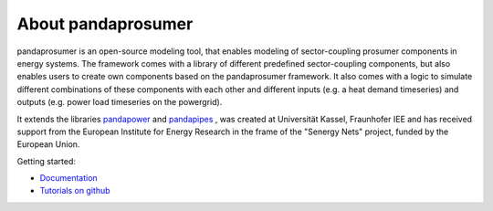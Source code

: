 ##########################
About pandaprosumer
##########################

.. image:: ./doc/source/pics/prosumer.png
	:width: 200em
	:align: left




pandaprosumer is an open-source modeling tool, that enables modeling of sector-coupling prosumer components in energy systems.
The framework comes with a library of different predefined sector-coupling components, but also enables users to create
own components based on the pandaprosumer framework.
It also comes with a logic to simulate different combinations of these components with each other and different
inputs (e.g. a heat demand timeseries) and outputs (e.g. power load timeseries on the powergrid).

It extends the libraries `pandapower <http://pandapower.org>`_ and `pandapipes <https:/pandapipes.org>`_ ,
was created at Universität Kassel, Fraunhofer IEE and has received support from the European Institute for Energy Research in the frame of the "Senergy Nets" project, funded by the European Union.

Getting started:

- `Documentation <https://pandaprosumer.readthedocs.io/en/latest/>`_
- `Tutorials on github <https://github.com/e2nIEE/pandaprosumer/blob/main/tutorials>`_


.. image:: ./doc/source/pics/e2n.png
	:target: https://www.uni-kassel.de/
	:width: 18em
	:align: center


.. image:: ./doc/source/pics/iee.png
	:target: https://www.iee.fraunhofer.de/en.html
	:width: 18em
	:align: left




.. image:: ./doc/source/pics/senergy.png
	:width: 20em
	:align: right

